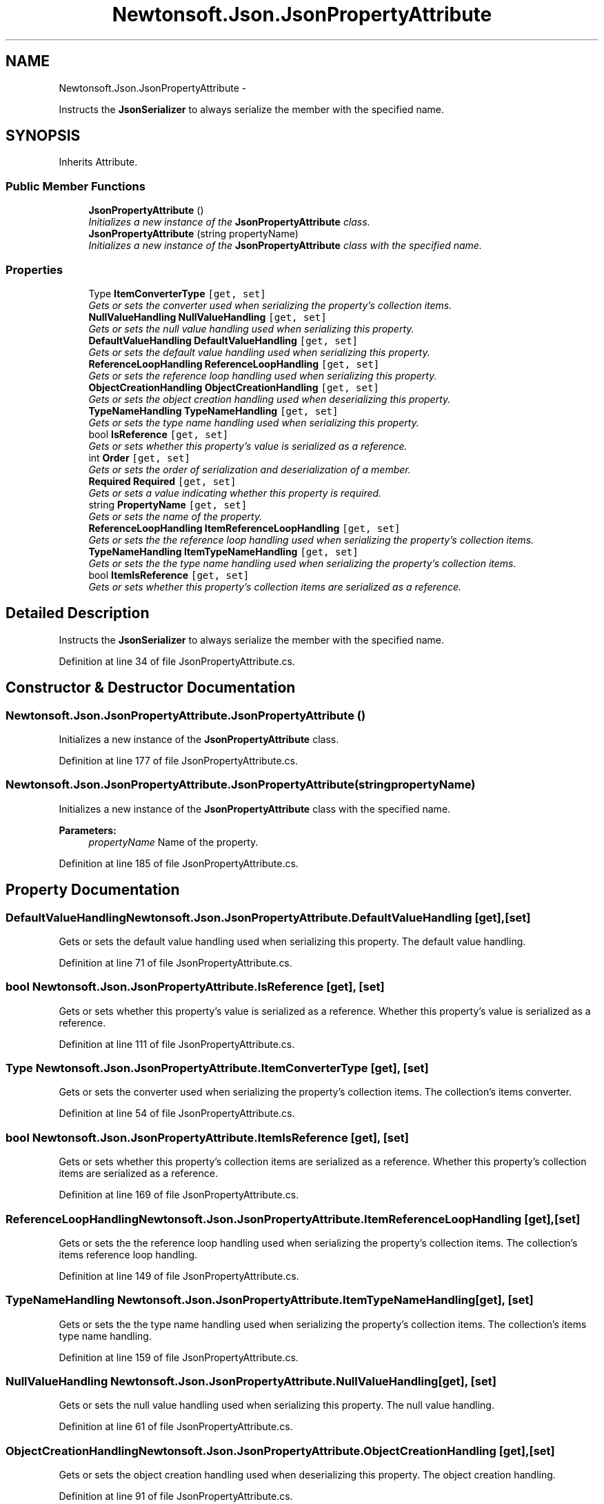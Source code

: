 .TH "Newtonsoft.Json.JsonPropertyAttribute" 3 "Fri Jul 5 2013" "Version 1.0" "HSA.InfoSys" \" -*- nroff -*-
.ad l
.nh
.SH NAME
Newtonsoft.Json.JsonPropertyAttribute \- 
.PP
Instructs the \fBJsonSerializer\fP to always serialize the member with the specified name\&.  

.SH SYNOPSIS
.br
.PP
.PP
Inherits Attribute\&.
.SS "Public Member Functions"

.in +1c
.ti -1c
.RI "\fBJsonPropertyAttribute\fP ()"
.br
.RI "\fIInitializes a new instance of the \fBJsonPropertyAttribute\fP class\&. \fP"
.ti -1c
.RI "\fBJsonPropertyAttribute\fP (string propertyName)"
.br
.RI "\fIInitializes a new instance of the \fBJsonPropertyAttribute\fP class with the specified name\&. \fP"
.in -1c
.SS "Properties"

.in +1c
.ti -1c
.RI "Type \fBItemConverterType\fP\fC [get, set]\fP"
.br
.RI "\fIGets or sets the converter used when serializing the property's collection items\&. \fP"
.ti -1c
.RI "\fBNullValueHandling\fP \fBNullValueHandling\fP\fC [get, set]\fP"
.br
.RI "\fIGets or sets the null value handling used when serializing this property\&. \fP"
.ti -1c
.RI "\fBDefaultValueHandling\fP \fBDefaultValueHandling\fP\fC [get, set]\fP"
.br
.RI "\fIGets or sets the default value handling used when serializing this property\&. \fP"
.ti -1c
.RI "\fBReferenceLoopHandling\fP \fBReferenceLoopHandling\fP\fC [get, set]\fP"
.br
.RI "\fIGets or sets the reference loop handling used when serializing this property\&. \fP"
.ti -1c
.RI "\fBObjectCreationHandling\fP \fBObjectCreationHandling\fP\fC [get, set]\fP"
.br
.RI "\fIGets or sets the object creation handling used when deserializing this property\&. \fP"
.ti -1c
.RI "\fBTypeNameHandling\fP \fBTypeNameHandling\fP\fC [get, set]\fP"
.br
.RI "\fIGets or sets the type name handling used when serializing this property\&. \fP"
.ti -1c
.RI "bool \fBIsReference\fP\fC [get, set]\fP"
.br
.RI "\fIGets or sets whether this property's value is serialized as a reference\&. \fP"
.ti -1c
.RI "int \fBOrder\fP\fC [get, set]\fP"
.br
.RI "\fIGets or sets the order of serialization and deserialization of a member\&. \fP"
.ti -1c
.RI "\fBRequired\fP \fBRequired\fP\fC [get, set]\fP"
.br
.RI "\fIGets or sets a value indicating whether this property is required\&. \fP"
.ti -1c
.RI "string \fBPropertyName\fP\fC [get, set]\fP"
.br
.RI "\fIGets or sets the name of the property\&. \fP"
.ti -1c
.RI "\fBReferenceLoopHandling\fP \fBItemReferenceLoopHandling\fP\fC [get, set]\fP"
.br
.RI "\fIGets or sets the the reference loop handling used when serializing the property's collection items\&. \fP"
.ti -1c
.RI "\fBTypeNameHandling\fP \fBItemTypeNameHandling\fP\fC [get, set]\fP"
.br
.RI "\fIGets or sets the the type name handling used when serializing the property's collection items\&. \fP"
.ti -1c
.RI "bool \fBItemIsReference\fP\fC [get, set]\fP"
.br
.RI "\fIGets or sets whether this property's collection items are serialized as a reference\&. \fP"
.in -1c
.SH "Detailed Description"
.PP 
Instructs the \fBJsonSerializer\fP to always serialize the member with the specified name\&. 


.PP
Definition at line 34 of file JsonPropertyAttribute\&.cs\&.
.SH "Constructor & Destructor Documentation"
.PP 
.SS "Newtonsoft\&.Json\&.JsonPropertyAttribute\&.JsonPropertyAttribute ()"

.PP
Initializes a new instance of the \fBJsonPropertyAttribute\fP class\&. 
.PP
Definition at line 177 of file JsonPropertyAttribute\&.cs\&.
.SS "Newtonsoft\&.Json\&.JsonPropertyAttribute\&.JsonPropertyAttribute (stringpropertyName)"

.PP
Initializes a new instance of the \fBJsonPropertyAttribute\fP class with the specified name\&. 
.PP
\fBParameters:\fP
.RS 4
\fIpropertyName\fP Name of the property\&.
.RE
.PP

.PP
Definition at line 185 of file JsonPropertyAttribute\&.cs\&.
.SH "Property Documentation"
.PP 
.SS "\fBDefaultValueHandling\fP Newtonsoft\&.Json\&.JsonPropertyAttribute\&.DefaultValueHandling\fC [get]\fP, \fC [set]\fP"

.PP
Gets or sets the default value handling used when serializing this property\&. The default value handling\&.
.PP
Definition at line 71 of file JsonPropertyAttribute\&.cs\&.
.SS "bool Newtonsoft\&.Json\&.JsonPropertyAttribute\&.IsReference\fC [get]\fP, \fC [set]\fP"

.PP
Gets or sets whether this property's value is serialized as a reference\&. Whether this property's value is serialized as a reference\&.
.PP
Definition at line 111 of file JsonPropertyAttribute\&.cs\&.
.SS "Type Newtonsoft\&.Json\&.JsonPropertyAttribute\&.ItemConverterType\fC [get]\fP, \fC [set]\fP"

.PP
Gets or sets the converter used when serializing the property's collection items\&. The collection's items converter\&.
.PP
Definition at line 54 of file JsonPropertyAttribute\&.cs\&.
.SS "bool Newtonsoft\&.Json\&.JsonPropertyAttribute\&.ItemIsReference\fC [get]\fP, \fC [set]\fP"

.PP
Gets or sets whether this property's collection items are serialized as a reference\&. Whether this property's collection items are serialized as a reference\&.
.PP
Definition at line 169 of file JsonPropertyAttribute\&.cs\&.
.SS "\fBReferenceLoopHandling\fP Newtonsoft\&.Json\&.JsonPropertyAttribute\&.ItemReferenceLoopHandling\fC [get]\fP, \fC [set]\fP"

.PP
Gets or sets the the reference loop handling used when serializing the property's collection items\&. The collection's items reference loop handling\&.
.PP
Definition at line 149 of file JsonPropertyAttribute\&.cs\&.
.SS "\fBTypeNameHandling\fP Newtonsoft\&.Json\&.JsonPropertyAttribute\&.ItemTypeNameHandling\fC [get]\fP, \fC [set]\fP"

.PP
Gets or sets the the type name handling used when serializing the property's collection items\&. The collection's items type name handling\&.
.PP
Definition at line 159 of file JsonPropertyAttribute\&.cs\&.
.SS "\fBNullValueHandling\fP Newtonsoft\&.Json\&.JsonPropertyAttribute\&.NullValueHandling\fC [get]\fP, \fC [set]\fP"

.PP
Gets or sets the null value handling used when serializing this property\&. The null value handling\&.
.PP
Definition at line 61 of file JsonPropertyAttribute\&.cs\&.
.SS "\fBObjectCreationHandling\fP Newtonsoft\&.Json\&.JsonPropertyAttribute\&.ObjectCreationHandling\fC [get]\fP, \fC [set]\fP"

.PP
Gets or sets the object creation handling used when deserializing this property\&. The object creation handling\&.
.PP
Definition at line 91 of file JsonPropertyAttribute\&.cs\&.
.SS "int Newtonsoft\&.Json\&.JsonPropertyAttribute\&.Order\fC [get]\fP, \fC [set]\fP"

.PP
Gets or sets the order of serialization and deserialization of a member\&. The numeric order of serialization or deserialization\&.
.PP
Definition at line 121 of file JsonPropertyAttribute\&.cs\&.
.SS "string Newtonsoft\&.Json\&.JsonPropertyAttribute\&.PropertyName\fC [get]\fP, \fC [set]\fP"

.PP
Gets or sets the name of the property\&. The name of the property\&.
.PP
Definition at line 142 of file JsonPropertyAttribute\&.cs\&.
.SS "\fBReferenceLoopHandling\fP Newtonsoft\&.Json\&.JsonPropertyAttribute\&.ReferenceLoopHandling\fC [get]\fP, \fC [set]\fP"

.PP
Gets or sets the reference loop handling used when serializing this property\&. The reference loop handling\&.
.PP
Definition at line 81 of file JsonPropertyAttribute\&.cs\&.
.SS "\fBRequired\fP Newtonsoft\&.Json\&.JsonPropertyAttribute\&.Required\fC [get]\fP, \fC [set]\fP"

.PP
Gets or sets a value indicating whether this property is required\&. A value indicating whether this property is required\&. 
.PP
Definition at line 133 of file JsonPropertyAttribute\&.cs\&.
.SS "\fBTypeNameHandling\fP Newtonsoft\&.Json\&.JsonPropertyAttribute\&.TypeNameHandling\fC [get]\fP, \fC [set]\fP"

.PP
Gets or sets the type name handling used when serializing this property\&. The type name handling\&.
.PP
Definition at line 101 of file JsonPropertyAttribute\&.cs\&.

.SH "Author"
.PP 
Generated automatically by Doxygen for HSA\&.InfoSys from the source code\&.
